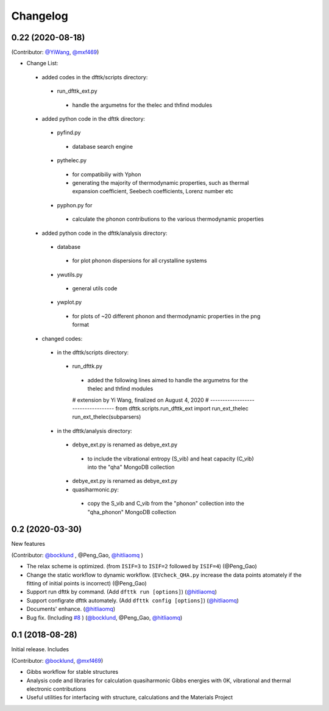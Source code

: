 =========
Changelog
=========

0.22 (2020-08-18)
================

(Contributor: `@YiWang`_, `@mxf469`_)

- Change List:
 - added codes in the dfttk/scripts directory:
  - run_dfttk_ext.py
   - handle the argumetns for the thelec and thfind modules

 - added python code in the dfttk directory:
  - pyfind.py
   - database search engine

  - pythelec.py
   - for compatibiliy with Yphon
   - generating the majority of thermodynamic properties, such as thermal expansion coefficient, Seebech coefficients, Lorenz number etc

  - pyphon.py for
   - calculate the phonon contributions to the various thermodynamic properties

 - added python code in the dfttk/analysis directory:
  - database
   - for plot phonon dispersions for all crystalline systems

  - ywutils.py
   - general utils code

  - ywplot.py
   - for plots of ~20 different phonon and thermodynamic properties in the png format 

 - changed codes:
  - in the dfttk/scripts directory:
   - run_dfttk.py
    - added the following lines aimed to handle the argumetns for the thelec and thfind modules

    # extension by Yi Wang, finalized on August 4, 2020
    # -----------------------------------
    from dfttk.scripts.run_dfttk_ext import run_ext_thelec
    run_ext_thelec(subparsers)

  - in the dfttk/analysis directory:
   - debye_ext.py is renamed as debye_ext.py
    - to include the vibrational entropy (S_vib) and heat capacity (C_vib) into the "qha" MongoDB collection

   - debye_ext.py is renamed as debye_ext.py

   - quasiharmonic.py:
    - copy the S_vib and C_vib from the "phonon" collection into the "qha_phonon" MongoDB collection

0.2 (2020-03-30)
================

New features

(Contributor: `@bocklund`_ , @Peng_Gao, `@hitliaomq`_ )

* The relax scheme is optimized. (from ``ISIF=3`` to ``ISIF=2`` followed by ``ISIF=4``) (@Peng_Gao)
* Change the static workflow to dynamic workflow. (``EVcheck_QHA.py`` increase the data points atomately if the fitting of initial points is incorrect) (@Peng_Gao)
* Support run dfttk by command. (Add ``dfttk run [options]``) (`@hitliaomq`_)
* Support configrate dfttk automately. (Add ``dfttk config [options]``) (`@hitliaomq`_)
* Documents' enhance. (`@hitliaomq`_)
* Bug fix. (Including `#8`_ ) (`@bocklund`_, @Peng_Gao, `@hitliaomq`_)

.. _`#8`: https://github.com/PhasesResearchLab/dfttk/issues/8

0.1 (2018-08-28)
================

Initial release. Includes

(Contributor: `@bocklund`_, `@mxf469`_)

* Gibbs workflow for stable structures
* Analysis code and libraries for calculation quasiharmonic Gibbs energies with 0K, vibrational and thermal electronic contributions
* Useful utilities for interfacing with structure, calculations and the Materials Project

.. _`@bocklund`: https://github.com/bocklund
.. _`@mxf469`: https://github.com/mxf469
.. _`@hitliaomq`: https://github.com/hitliaomq
.. _`@YiWang`: https://github.com/yiwang62

